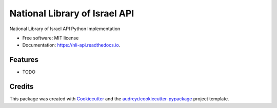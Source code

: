 ==============================
National Library of Israel API
==============================


.. image:: https://img.shields.io/pypi/v/nli_api.svg
        :target: https://pypi.python.org/pypi/nli_api

.. image:: https://img.shields.io/travis/nadavmisgav/nli_api.svg
        :target: https://travis-ci.com/nadavmisgav/nli_api

.. image:: https://readthedocs.org/projects/nli-api/badge/?version=latest
        :target: https://nli-api.readthedocs.io/en/latest/?version=latest
        :alt: Documentation Status


.. image:: https://pyup.io/repos/github/nadavmisgav/nli_api/shield.svg
     :target: https://pyup.io/repos/github/nadavmisgav/nli_api/
     :alt: Updates



National Library of Israel API Python Implementation


* Free software: MIT license
* Documentation: https://nli-api.readthedocs.io.


Features
--------

* TODO

Credits
-------

This package was created with Cookiecutter_ and the `audreyr/cookiecutter-pypackage`_ project template.

.. _Cookiecutter: https://github.com/audreyr/cookiecutter
.. _`audreyr/cookiecutter-pypackage`: https://github.com/audreyr/cookiecutter-pypackage
